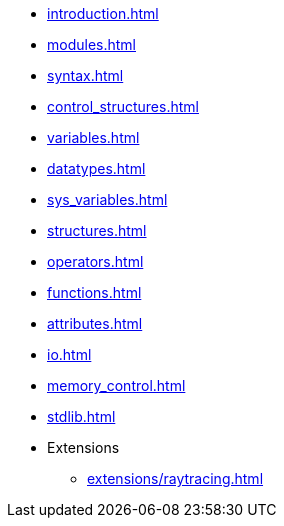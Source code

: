 
:chapters:

* xref:{chapters}introduction.adoc[]
* xref:{chapters}modules.adoc[]
* xref:{chapters}syntax.adoc[]
* xref:{chapters}control_structures.adoc[]
* xref:{chapters}variables.adoc[]
* xref:{chapters}datatypes.adoc[]
* xref:{chapters}sys_variables.adoc[]
* xref:{chapters}structures.adoc[]
* xref:{chapters}operators.adoc[]
* xref:{chapters}functions.adoc[]
* xref:{chapters}attributes.adoc[]
* xref:{chapters}io.adoc[]
* xref:{chapters}memory_control.adoc[]
* xref:{chapters}stdlib.adoc[]
* Extensions
** xref:{chapters}extensions/raytracing.adoc[]